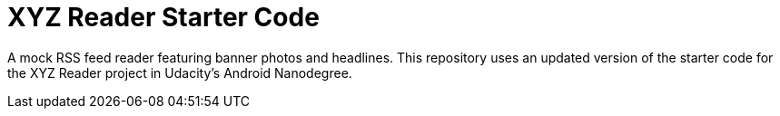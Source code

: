 = XYZ Reader Starter Code

A mock RSS feed reader featuring banner photos and headlines. This repository uses an updated version of the starter code for the XYZ Reader project in Udacity's Android Nanodegree.
